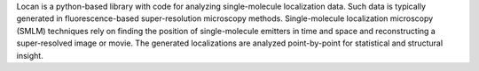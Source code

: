 .. _introduction:

Locan is a python-based library with code for analyzing single-molecule
localization data. Such data is typically generated in fluorescence-based super-resolution microscopy methods.
Single-molecule localization microscopy (SMLM) techniques rely on finding the position of single-molecule
emitters in time and space and reconstructing a super-resolved image or movie.
The generated localizations are analyzed point-by-point for statistical and structural insight.
